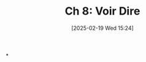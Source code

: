 #+title:      Ch 8: Voir Dire
#+date:       [2025-02-19 Wed 15:24]
#+filetags:   :ch:hornbook:notebook:trial:voirdir:
#+identifier: 20250219T152431
#+signature:  27=8

*
